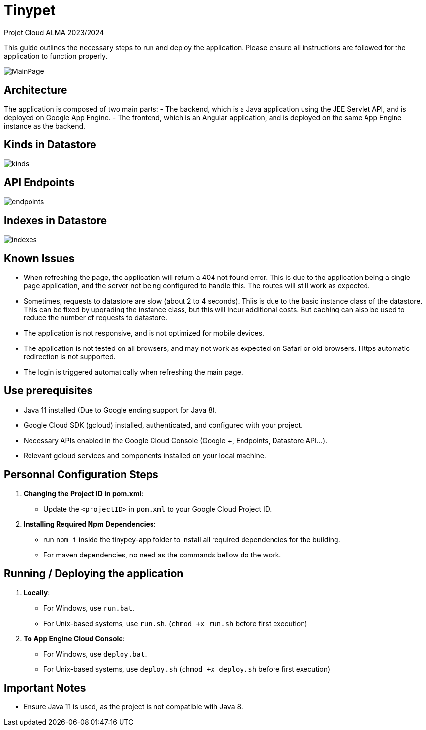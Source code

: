 = Tinypet

Projet Cloud ALMA 2023/2024

This guide outlines the necessary steps to run and deploy the application. Please ensure all instructions are followed for the application to function properly.

image::./tinypet-app/src/assets/images/MainPage.png[]

== Architecture
The application is composed of two main parts:
- The backend, which is a Java application using the JEE Servlet API, and is deployed on Google App Engine.
- The frontend, which is an Angular application, and is deployed on the same App Engine instance as the backend.

== Kinds in Datastore

image::./tinypet-app/src/assets/images/kinds.PNG[]

== API Endpoints

image::./tinypet-app/src/assets/images/endpoints.PNG[]

== Indexes in Datastore

image::./tinypet-app/src/assets/images/indexes.PNG[]


== Known Issues
- When refreshing the page, the application will return a 404 not found error. This is due to the application being a single page application, and the server not being configured to handle this. The routes will still work as expected.
- Sometimes, requests to datastore are slow (about 2 to 4 seconds). Thiis is due to the basic instance class of the datastore. This can be fixed by upgrading the instance class, but this will incur additional costs. But caching can also be used to reduce the number of requests to datastore.
- The application is not responsive, and is not optimized for mobile devices.
- The application is not tested on all browsers, and may not work as expected on Safari or old browsers. Https automatic redirection is not supported.
- The login is triggered automatically when refreshing the main page.


== Use prerequisites
* Java 11 installed (Due to Google ending support for Java 8).
* Google Cloud SDK (gcloud) installed, authenticated, and configured with your project.
* Necessary APIs enabled in the Google Cloud Console (Google +, Endpoints, Datastore API...).
* Relevant gcloud services and components installed on your local machine.

== Personnal Configuration Steps

. *Changing the Project ID in pom.xml*:
  - Update the `<projectID>` in `pom.xml` to your Google Cloud Project ID.

. *Installing Required Npm Dependencies*:
  - run `npm i` inside the tinypey-app folder to install all required dependencies for the building.
  - For maven dependencies, no need as the commands bellow do the work.

== Running / Deploying the application

. *Locally*:
  - For Windows, use `run.bat`.
  - For Unix-based systems, use `run.sh`.   (``chmod +x run.sh`` before first execution)

. *To App Engine Cloud Console*:
  - For Windows, use `deploy.bat`.
  - For Unix-based systems, use `deploy.sh`   (``chmod +x deploy.sh`` before first execution)

== Important Notes
- Ensure Java 11 is used, as the project is not compatible with Java 8.
